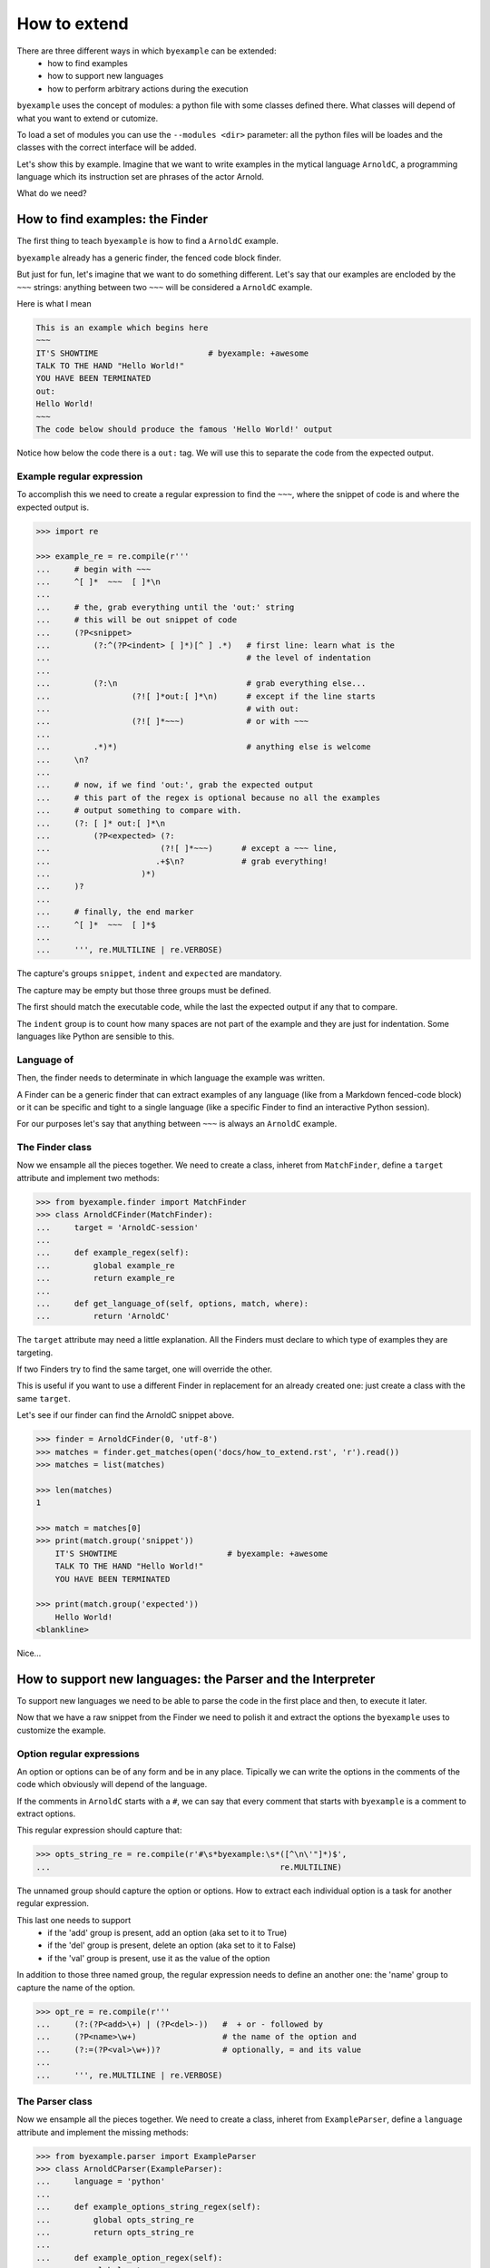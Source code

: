 How to extend
=============

There are three different ways in which ``byexample`` can be extended:
 - how to find examples
 - how to support new languages
 - how to perform arbitrary actions during the execution

``byexample`` uses the concept of modules: a python file with some classes
defined there.
What classes will depend of what you want to extend or cutomize.

To load a set of modules you can use the ``--modules <dir>`` parameter:
all the python files will be loades and the classes with the correct interface
will be added.

Let's show this by example. Imagine that we want to write examples in
the mytical language ``ArnoldC``, a programming language which its
instruction set are phrases of the actor Arnold.

What do we need?

How to find examples: the Finder
--------------------------------

The first thing to teach ``byexample`` is how to find a ``ArnoldC``
example.

``byexample`` already has a generic finder, the fenced code block finder.

But just for fun, let's imagine that we want to do something different.
Let's say that our examples are encloded by the ``~~~`` strings: anything
between two ``~~~`` will be considered a ``ArnoldC`` example.

Here is what I mean

.. code::

    This is an example which begins here
    ~~~
    IT'S SHOWTIME                       # byexample: +awesome
    TALK TO THE HAND "Hello World!"
    YOU HAVE BEEN TERMINATED
    out:
    Hello World!
    ~~~
    The code below should produce the famous 'Hello World!' output

Notice how below the code there is a ``out:`` tag. We will use this to
separate the code from the expected output.

Example regular expression
^^^^^^^^^^^^^^^^^^^^^^^^^^

To accomplish this we need to create a regular expression to find the
``~~~``, where the snippet of code is and where the expected output is.

.. code:: python

    >>> import re

    >>> example_re = re.compile(r'''
    ...     # begin with ~~~
    ...     ^[ ]*  ~~~  [ ]*\n
    ...
    ...     # the, grab everything until the 'out:' string
    ...     # this will be out snippet of code
    ...     (?P<snippet>
    ...         (?:^(?P<indent> [ ]*)[^ ] .*)   # first line: learn what is the
    ...                                         # the level of indentation
    ...
    ...         (?:\n                           # grab everything else...
    ...                 (?![ ]*out:[ ]*\n)      # except if the line starts
    ...                                         # with out:
    ...                 (?![ ]*~~~)             # or with ~~~
    ...
    ...         .*)*)                           # anything else is welcome
    ...     \n?
    ...
    ...     # now, if we find 'out:', grab the expected output
    ...     # this part of the regex is optional because no all the examples
    ...     # output something to compare with.
    ...     (?: [ ]* out:[ ]*\n
    ...         (?P<expected> (?:
    ...                       (?![ ]*~~~)      # except a ~~~ line,
    ...                      .+$\n?            # grab everything!
    ...                   )*)
    ...     )?
    ...
    ...     # finally, the end marker
    ...     ^[ ]*  ~~~  [ ]*$
    ...
    ...     ''', re.MULTILINE | re.VERBOSE)

The capture's groups ``snippet``, ``indent`` and ``expected`` are mandatory.

The capture may be empty but those three groups must be defined.

The first should match the executable code, while the last the expected output
if any that to compare.

The ``indent`` group is to count how many spaces are not part of the example
and they are just for indentation. Some languages like Python are sensible to
this.

Language of
^^^^^^^^^^^

Then, the finder needs to determinate in which language the example
was written.

A Finder can be a generic finder that can extract examples of any language
(like from a Markdown fenced-code block) or it can be specific and tight to
a single language (like a specific Finder to find an interactive Python
session).

For our purposes let's say that anything between ``~~~`` is always an
``ArnoldC`` example.

The Finder class
^^^^^^^^^^^^^^^^

Now we ensample all the pieces together.
We need to create a class, inheret from ``MatchFinder``,
define a ``target`` attribute and implement two methods:

.. code:: python

    >>> from byexample.finder import MatchFinder
    >>> class ArnoldCFinder(MatchFinder):
    ...     target = 'ArnoldC-session'
    ...     
    ...     def example_regex(self):
    ...         global example_re
    ...         return example_re
    ...     
    ...     def get_language_of(self, options, match, where):
    ...         return 'ArnoldC'

The ``target`` attribute may need a little explanation. All the
Finders must declare to which type of examples they are targeting.

If two Finders try to find the same target, one will override the other.

This is useful if you want to use a different Finder in replacement for
an already created one: just create a class with the same ``target``.

Let's see if our finder can find the ArnoldC snippet above.

.. code:: python

    >>> finder = ArnoldCFinder(0, 'utf-8')
    >>> matches = finder.get_matches(open('docs/how_to_extend.rst', 'r').read())
    >>> matches = list(matches)

    >>> len(matches)
    1

    >>> match = matches[0]
    >>> print(match.group('snippet'))
        IT'S SHOWTIME                       # byexample: +awesome
        TALK TO THE HAND "Hello World!"
        YOU HAVE BEEN TERMINATED

    >>> print(match.group('expected'))
        Hello World!
    <blankline>

Nice...

How to support new languages: the Parser and the Interpreter
------------------------------------------------------------

To support new languages we need to be able to parse the code in the first place
and then, to execute it later.

Now that we have a raw snippet from the Finder we need to polish it and
extract the options the ``byexample`` uses to customize the example.

Option regular expressions
^^^^^^^^^^^^^^^^^^^^^^^^^^

An option or options can be of any form and be in any place.
Tipically we can write the options in the comments of the code which obviously
will depend of the language.

If the comments in ``ArnoldC`` starts with a ``#``, we can say that every comment
that starts with ``byexample`` is a comment to extract options.

This regular expression should capture that:

.. code:: python

    >>> opts_string_re = re.compile(r'#\s*byexample:\s*([^\n\'"]*)$',
    ...                                                re.MULTILINE)

The unnamed group should capture the option or options. How to extract
each individual option is a task for another regular expression.

This last one needs to support
 - if the 'add' group is present, add an option (aka set to it to True)
 - if the 'del' group is present, delete an option (aka set to it to False)
 - if the 'val' group is present, use it as the value of the option

In addition to those three named group, the regular expression needs to
define an another one: the 'name' group to capture the name of the option.

.. code:: python

    >>> opt_re = re.compile(r'''
    ...     (?:(?P<add>\+) | (?P<del>-))   #  + or - followed by
    ...     (?P<name>\w+)                  # the name of the option and
    ...     (?:=(?P<val>\w+))?             # optionally, = and its value
    ...
    ...     ''', re.MULTILINE | re.VERBOSE)

The Parser class
^^^^^^^^^^^^^^^^

Now we ensample all the pieces together.
We need to create a class, inheret from ``ExampleParser``,
define a ``language`` attribute and implement the missing  methods:

.. code:: python

    >>> from byexample.parser import ExampleParser
    >>> class ArnoldCParser(ExampleParser):
    ...     language = 'python'
    ...     
    ...     def example_options_string_regex(self):
    ...         global opts_string_re
    ...         return opts_string_re
    ...     
    ...     def example_option_regex(self):
    ...         global opt_re
    ...         return opt_re
    ...     
    ...     def source_from_snippet(self, snippet):
    ...         return snippet

The user can select which languages should be parsed and executed and which
should not: the ``language`` attribute is used for that purpose.

The ``source_from_snippet`` is the last chance to change the source code.

Let's peek how the parsing is used

.. code:: python

     >>> from byexample.options import Options
     >>> parser = ArnoldCParser(0, 'utf-8')

     >>> example_str = match.group(0)
     >>> where = (0,1,'docs/how_to_extend.rst')
     >>> interpreter = None # not yet
     >>> example = parser.get_example_from_match(Options(), match, example_str,
     ...                                         interpreter, where)

     >>> print(example.source)
     IT'S SHOWTIME                       # byexample: +awesome
     TALK TO THE HAND "Hello World!"
     YOU HAVE BEEN TERMINATED
     <blankline>

     >>> print(example.expected)
     Hello World!
     <blankline>

     >>> print(example.options)
     {'awesome': True}


The Interpreter class
^^^^^^^^^^^^^^^^^^^^^

The Interpreter is who will execute the code. It is not necessary a real
interpreter, for almost all the languages you want to use a real official
interpreter: your Interpreter class will be just a proxy.

To see how this 'proxy' class can interact with another program, check the
implementation of the Python and Ruby Interpreters of ``byexample``

For our case, we will implement a small toy-interpreter in Python itself so
you do not need to install a real ``ArnoldC`` compiler.

.. code:: python

    >>> def toy_arnoldc_interpreter(source_code):
    ...     output = []
    ...     for line in source_code.split('\n'):
    ...         if line.startswith("TALK TO THE HAND"):
    ...             to_print = re.search(r'"([^"]*)"', line).group(1)
    ...             output.append(to_print + '\n')
    ...     
    ...     return '\n'.join(output)

Now we ensample the Interpreter class

.. code:: python

    >>> from byexample.interpreter import Interpreter
    >>> class ArnoldCInterpreter(Interpreter):
    ...     language = 'python'
    ...     
    ...     def run(self, example, options):
    ...         return toy_arnoldc_interpreter(example.source)
    ...     
    ...     def initialize(self, examples, options):
    ...         pass
    ...     
    ...     def shutdown(self):
    ...         pass

The ``initialize`` and ``shutdown`` method are called before and after the
execution of all the tests. It can be used to set up the real interpreter
or to perform some off-line task (like compiling).
You may want to change how to setup the interpreter based on the examples that
it will execute or in the options passed from the command line.

It is in the ``run`` method where the magic happen. Its task is to execute
the given source and to return the output, if any.

The ``options`` parameter are the parsed options (a dictionary). What to do
with them is up to you.

.. code:: python

    >>> interpreter = ArnoldCInterpreter(0, 'utf-8')
    >>> found = interpreter.run(example, example.options)

    >>> found
    'Hello World!\n'

    >>> print("PASS" if found == example.expected else "FAIL")
    PASS


How to perform arbitrary actions during the execution: Concern
--------------------------------------------------------------

During the execution of the whole set of examples, ``byexample`` will execute
some callbacks or hooks at particular moments like before running an example or
after it failed.

The set of hooks are collected into the Concern interface (also known as
Cross-Cutting Concern).

You can create and add your own to concerns to extend the capabilities of
``byexample``:

 - show the progress of the execution
 - log / report generation for export
 - log execution time history for future execution time prediction (estimate)
 - turn on/off debugging, coverage and profile facilities
 - others...

Let's imagine that we want to print each example before its execution for
debugging purposes.

But logging everything all the time is annoying. What we also want is to control
this from the command line.


.. code:: python

    >>> from byexample.concern import Concern

    >>> class PrintExampleDebug(Concern):
    ...    target = 'print-debug'
    ...    
    ...    def start_example(self, example, options):
    ...        print(example.source)
    ...


See the documentation of the class ``Concern`` in ``byexample/concern.py`` to get
a description of all the possible hooks and when they are called.

See the implementation of the progress bar in ``byexample/modules/progress.py``
as a practical example.


